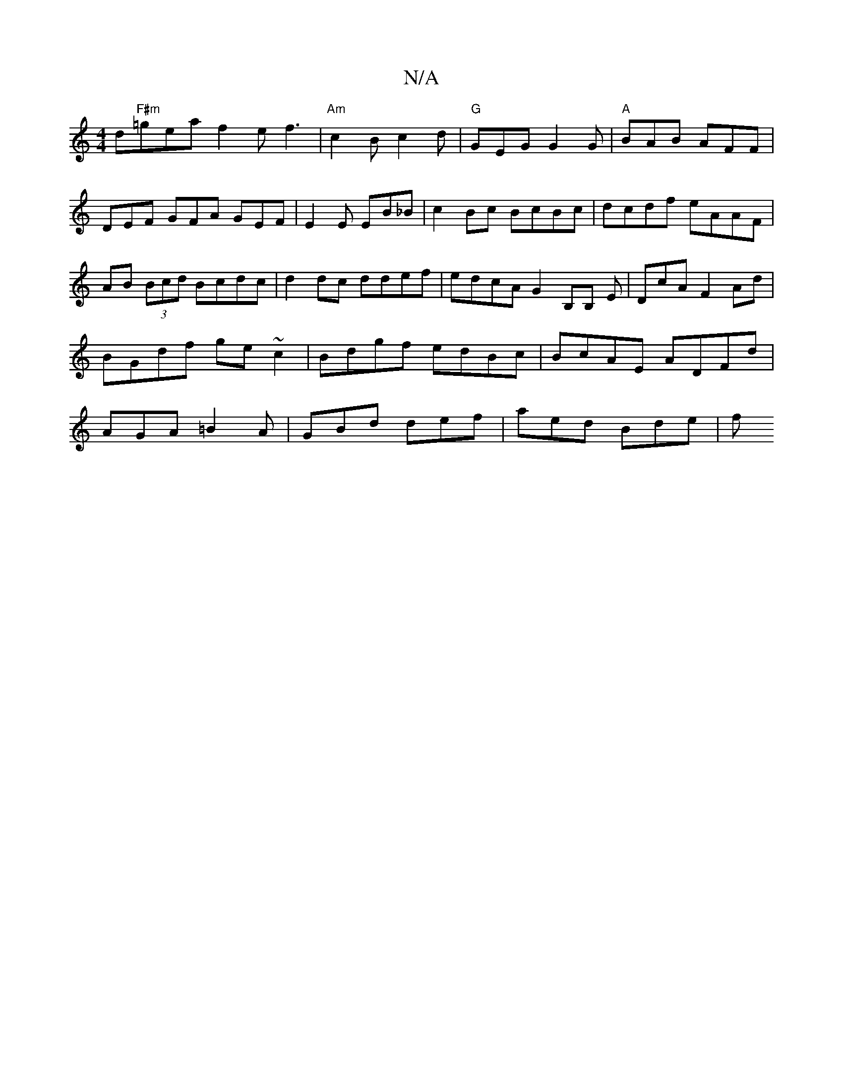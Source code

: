 X:1
T:N/A
M:4/4
R:N/A
K:Cmajor
d-"F#m"=gea f2 e f3|"Am"c2B c2d|"G"GEG G2G|"A" BAB AFF|DEF GFA GEF|E2E EB_B|c2Bc BcBc|dcdf eAAF|AB (3Bcd Bcdc|d2dc ddef|edcA G2B,B, E|DcA F2 Ad|BGdf ge~c2|Bdgf edBc|BcAE ADFd|AGA=B2A|GBd def|aed Bde|f